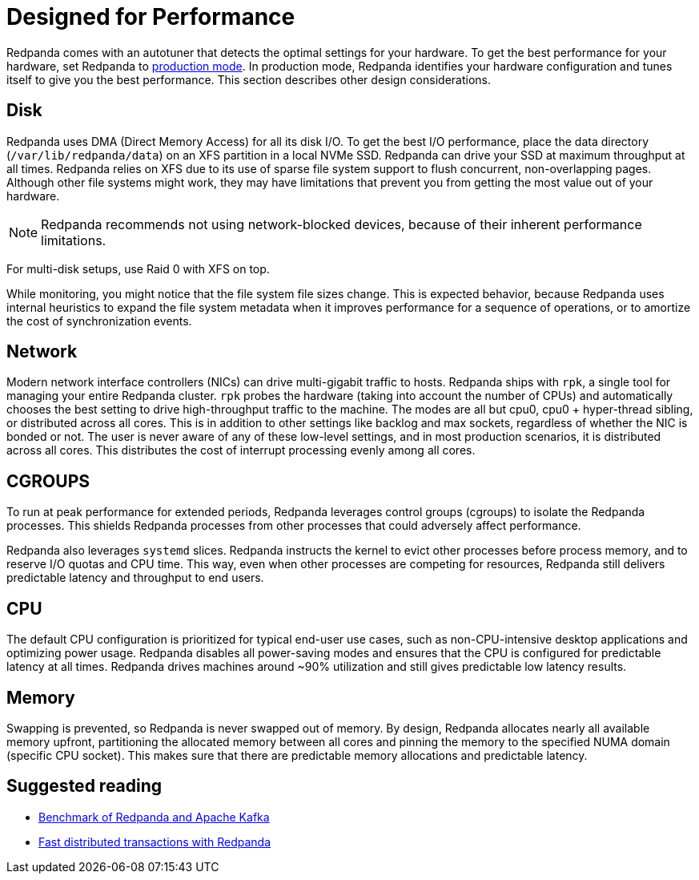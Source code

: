 = Designed for Performance
:description: Redpanda performance resources related overview.

Redpanda comes with an autotuner that detects the optimal settings for your hardware.
To get the best performance for your hardware, set Redpanda to xref:deployment:production-deployment.adoc[production mode].
In production mode, Redpanda identifies your hardware configuration and tunes itself to give you the best performance. This section describes other design considerations.

== Disk

Redpanda uses DMA (Direct Memory Access) for all its disk I/O. To get the
best I/O performance, place the data directory
(`/var/lib/redpanda/data`) on an XFS partition in a local NVMe SSD. Redpanda can
drive your SSD at maximum throughput at all times. Redpanda relies on XFS due
to its use of sparse file system support to flush concurrent, non-overlapping pages.
Although other file systems might work, they may have limitations that prevent
you from getting the most value out of your hardware.

NOTE: Redpanda recommends not using network-blocked devices, because of their inherent performance limitations.

For multi-disk setups, use Raid 0 with XFS on top.

While monitoring, you might notice that the file system file sizes change. This is expected behavior, because Redpanda uses internal heuristics to expand the
file system metadata when it improves performance for a
sequence of operations, or to amortize the cost of synchronization events.

== Network

Modern network interface controllers (NICs) can drive multi-gigabit traffic to hosts. Redpanda ships with `rpk`, a single tool for managing your entire Redpanda cluster. `rpk` probes the hardware
(taking into account the number of CPUs) and automatically chooses the best
setting to drive high-throughput traffic to the machine. The modes are all but
cpu0, cpu0 + hyper-thread sibling, or distributed across all cores. This is in addition
to other settings like backlog and max sockets, regardless of whether the NIC is bonded
or not. The user is never aware of any of these low-level settings, and in most
production scenarios, it is distributed across all cores. This distributes the cost of interrupt processing evenly among all cores.

== CGROUPS

To run at peak performance for extended periods, Redpanda leverages control groups (cgroups)
to isolate the Redpanda processes. This shields Redpanda processes from
other processes that could adversely affect performance.

Redpanda also leverages `systemd` slices. Redpanda instructs the kernel to
evict other processes before process memory, and to reserve I/O
quotas and CPU time. This way, even when other processes are competing for resources,
Redpanda still delivers predictable latency and throughput to end users.

== CPU

The default CPU configuration is prioritized for typical end-user
use cases, such as non-CPU-intensive desktop applications and optimizing power
usage. Redpanda disables all power-saving modes and ensures that the CPU is
configured for predictable latency at all times. Redpanda drives
machines around ~90% utilization and still gives predictable low latency
results.

== Memory

Swapping is prevented, so Redpanda is never swapped out of memory. By
design, Redpanda allocates nearly all available memory upfront,
partitioning the allocated memory between all cores and pinning the memory
to the specified NUMA domain (specific CPU socket). This makes sure that there are predictable memory allocations and predictable latency.

== Suggested reading

* https://redpanda.com/blog/fast-and-safe/[Benchmark of Redpanda and Apache Kafka]
* https://redpanda.com/blog/fast-transactions/[Fast distributed transactions with Redpanda]
